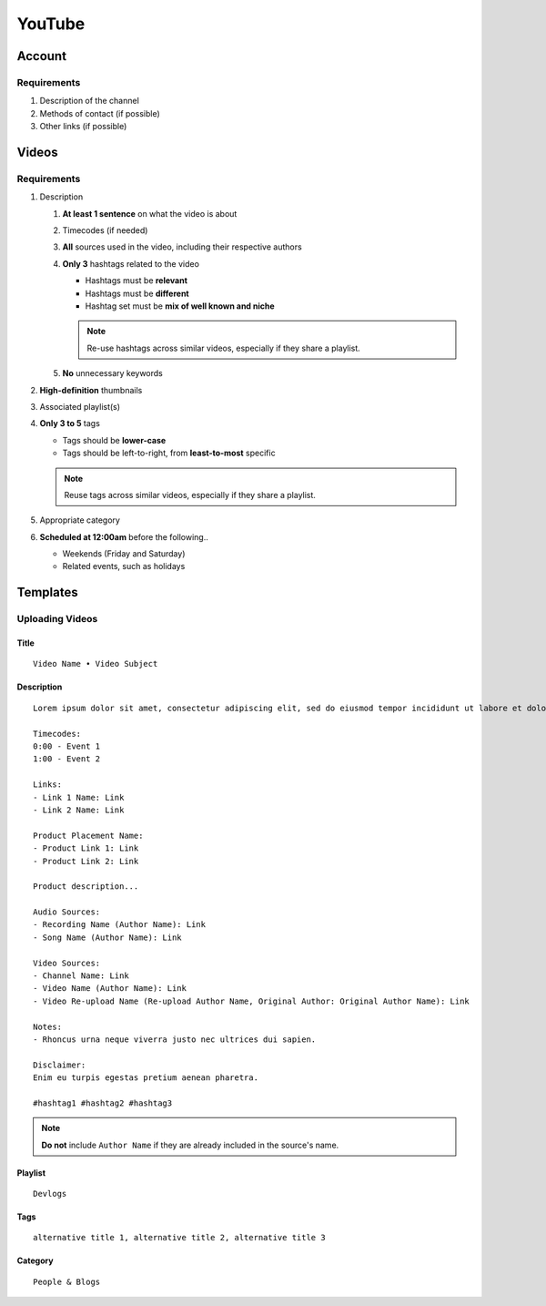 
YouTube
=======

Account
-------

Requirements
^^^^^^^^^^^^

#. Description of the channel
#. Methods of contact (if possible)
#. Other links (if possible)

Videos
------

Requirements
^^^^^^^^^^^^

#. Description

   #. **At least 1 sentence** on what the video is about
   #. Timecodes (if needed)
   #. **All** sources used in the video, including their respective authors
   #. **Only 3** hashtags related to the video

      - Hashtags must be **relevant**
      - Hashtags must be **different**
      - Hashtag set must be **mix of well known and niche**
      
      .. note::

         Re-use hashtags across similar videos, especially if they share a playlist.

   #. **No** unnecessary keywords

#. **High-definition** thumbnails
#. Associated playlist(s)
#. **Only 3 to 5** tags

   - Tags should be **lower-case**
   - Tags should be left-to-right, from **least-to-most** specific

   .. note::

      Reuse tags across similar videos, especially if they share a playlist.

#. Appropriate category
#. **Scheduled at 12:00am** before the following..

   - Weekends (Friday and Saturday)
   - Related events, such as holidays

Templates
---------

Uploading Videos
^^^^^^^^^^^^^^^^

Title
"""""

::

   Video Name • Video Subject

Description
"""""""""""

::

   Lorem ipsum dolor sit amet, consectetur adipiscing elit, sed do eiusmod tempor incididunt ut labore et dolore magna aliqua. 

   Timecodes:
   0:00 - Event 1
   1:00 - Event 2

   Links:
   - Link 1 Name: Link
   - Link 2 Name: Link

   Product Placement Name:
   - Product Link 1: Link
   - Product Link 2: Link

   Product description...

   Audio Sources:
   - Recording Name (Author Name): Link
   - Song Name (Author Name): Link

   Video Sources:
   - Channel Name: Link
   - Video Name (Author Name): Link
   - Video Re-upload Name (Re-upload Author Name, Original Author: Original Author Name): Link

   Notes:
   - Rhoncus urna neque viverra justo nec ultrices dui sapien.

   Disclaimer:
   Enim eu turpis egestas pretium aenean pharetra.

   #hashtag1 #hashtag2 #hashtag3

.. note::

   **Do not** include ``Author Name`` if they are already included in the source's name.

Playlist
""""""""

::

   Devlogs

Tags
""""

::

   alternative title 1, alternative title 2, alternative title 3

Category
""""""""

::

   People & Blogs
